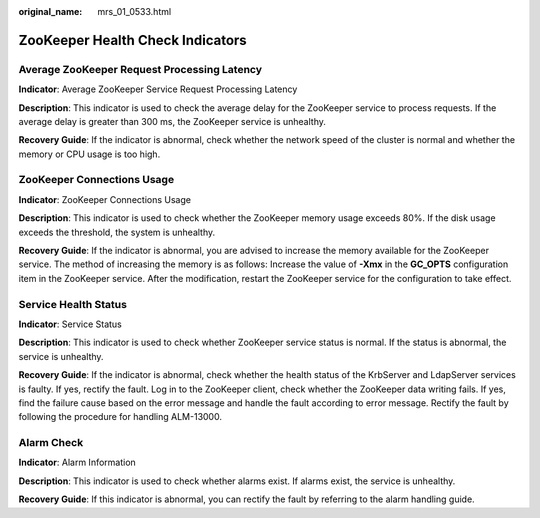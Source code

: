 :original_name: mrs_01_0533.html

.. _mrs_01_0533:

ZooKeeper Health Check Indicators
=================================

Average ZooKeeper Request Processing Latency
--------------------------------------------

**Indicator**: Average ZooKeeper Service Request Processing Latency

**Description**: This indicator is used to check the average delay for the ZooKeeper service to process requests. If the average delay is greater than 300 ms, the ZooKeeper service is unhealthy.

**Recovery Guide**: If the indicator is abnormal, check whether the network speed of the cluster is normal and whether the memory or CPU usage is too high.

ZooKeeper Connections Usage
---------------------------

**Indicator**: ZooKeeper Connections Usage

**Description**: This indicator is used to check whether the ZooKeeper memory usage exceeds 80%. If the disk usage exceeds the threshold, the system is unhealthy.

**Recovery Guide**: If the indicator is abnormal, you are advised to increase the memory available for the ZooKeeper service. The method of increasing the memory is as follows: Increase the value of **-Xmx** in the **GC_OPTS** configuration item in the ZooKeeper service. After the modification, restart the ZooKeeper service for the configuration to take effect.

Service Health Status
---------------------

**Indicator**: Service Status

**Description**: This indicator is used to check whether ZooKeeper service status is normal. If the status is abnormal, the service is unhealthy.

**Recovery Guide**: If the indicator is abnormal, check whether the health status of the KrbServer and LdapServer services is faulty. If yes, rectify the fault. Log in to the ZooKeeper client, check whether the ZooKeeper data writing fails. If yes, find the failure cause based on the error message and handle the fault according to error message. Rectify the fault by following the procedure for handling ALM-13000.

Alarm Check
-----------

**Indicator**: Alarm Information

**Description**: This indicator is used to check whether alarms exist. If alarms exist, the service is unhealthy.

**Recovery Guide**: If this indicator is abnormal, you can rectify the fault by referring to the alarm handling guide.
